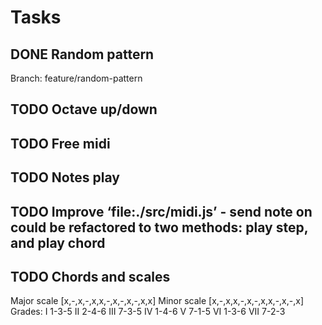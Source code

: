 * Tasks
** DONE Random pattern
 Branch: feature/random-pattern
** TODO Octave up/down
** TODO Free midi
** TODO Notes play
** TODO Improve ‘file:./src/midi.js’ - send note on could be refactored to two methods: play step, and play chord
** TODO Chords and scales
Major scale [x,-,x,-,x,x,-,x,-,x,-,x,x]
Minor scale [x,-,x,x,-,x,-,x,x,-,x,-,x]
Grades:
I 1-3-5
II 2-4-6
III 7-3-5
IV 1-4-6
V 7-1-5
VI 1-3-6
VII 7-2-3
